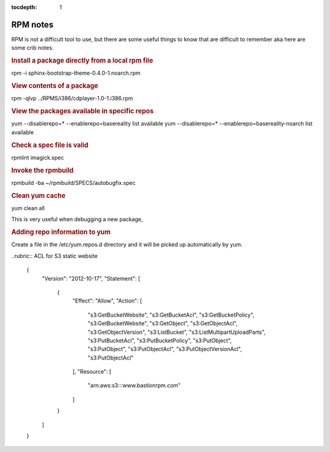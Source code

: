:tocdepth:
    1

RPM notes
=========

RPM is not a difficult tool to use, but there are some useful things to know that are difficult to remember aka here are some crib notes.


.. rubric:: Install a package directly from a local rpm file

rpm -i sphinx-bootstrap-theme-0.4.0-1.noarch.rpm

.. rubric:: View contents of a package 

rpm -qlvp ../RPMS/i386/cdplayer-1.0-1.i386.rpm

.. rubric:: View the packages available in specific repos

yum --disablerepo=* --enablerepo=basereality list available
yum --disablerepo=* --enablerepo=basereality-noarch list available


.. rubric:: Check a spec file is valid

rpmlint imagick.spec


.. rubric:: Invoke the rpmbuild

rpmbuild -ba ~/rpmbuild/SPECS/autobugfix.spec


.. rubric:: Clean yum cache

yum clean all

This is very useful when debugging a new package, 



.. rubric:: Adding repo information to yum

Create a file in the /etc/yum.repos.d directory and it will be picked up automatically by yum.

.. code-block:: php
    :filename: /etc/yum.repos.d/basereality

    [basereality]
    name=BaseReality packages
    baseurl=http://rpm.basereality.com/basereality/RPMS/$basearch
    enabled=1
    gpgcheck=0
    
    
    [basereality-source]
    name=BaseReality packages
    baseurl=http://rpm.basereality.com/basereality/SRPM
    enabled=0
    gpgcheck=0



..rubric:: ACL for S3 static website

    {
        "Version": "2012-10-17",
        "Statement": [
            {
                "Effect": "Allow",
                "Action": [
                    "s3:GetBucketWebsite",
                    "s3:GetBucketAcl",
                    "s3:GetBucketPolicy",
                    "s3:GetBucketWebsite",
                    "s3:GetObject",
                    "s3:GetObjectAcl",
                    "s3:GetObjectVersion",
                    "s3:ListBucket",
                    "s3:ListMultipartUploadParts",
                    "s3:PutBucketAcl",
                    "s3:PutBucketPolicy",
                    "s3:PutObject",
                    "s3:PutObject",
                    "s3:PutObjectAcl",
                    "s3:PutObjectVersionAcl",
                    "s3:PutObjectAcl"
                ],
                "Resource": [
                    "arn:aws:s3:::www.bastionrpm.com"
                ]
            }
        ]
    }

